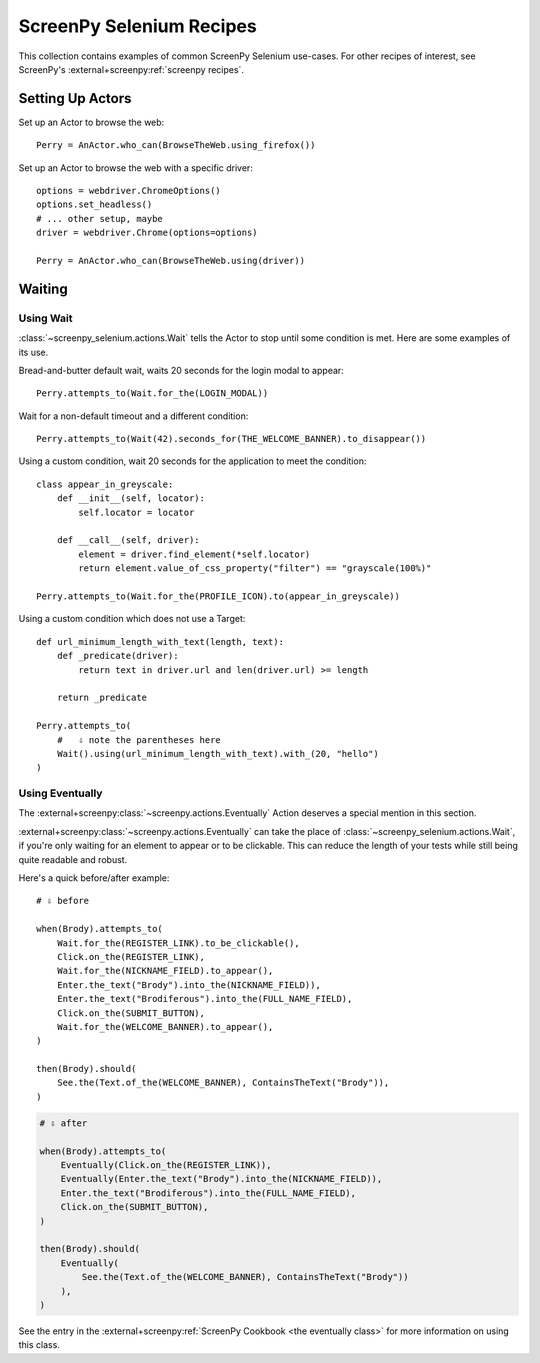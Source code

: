 .. _cookbook:

=========================
ScreenPy Selenium Recipes
=========================

This collection contains
examples of common ScreenPy Selenium use-cases.
For other recipes of interest,
see ScreenPy's :external+screenpy:ref:`screenpy recipes`.


.. _actor_setup:

Setting Up Actors
=================

Set up an Actor to browse the web::

    Perry = AnActor.who_can(BrowseTheWeb.using_firefox())

Set up an Actor to browse the web with a specific driver::

    options = webdriver.ChromeOptions()
    options.set_headless()
    # ... other setup, maybe
    driver = webdriver.Chrome(options=options)

    Perry = AnActor.who_can(BrowseTheWeb.using(driver))


Waiting
=======

Using Wait
----------

:class:`~screenpy_selenium.actions.Wait` tells the Actor to stop until some condition is met.
Here are some examples of its use.

Bread-and-butter default wait,
waits 20 seconds for the login modal to appear::

    Perry.attempts_to(Wait.for_the(LOGIN_MODAL))


Wait for a non-default timeout
and a different condition::

    Perry.attempts_to(Wait(42).seconds_for(THE_WELCOME_BANNER).to_disappear())


Using a custom condition,
wait 20 seconds
for the application to meet the condition::

    class appear_in_greyscale:
        def __init__(self, locator):
            self.locator = locator

        def __call__(self, driver):
            element = driver.find_element(*self.locator)
            return element.value_of_css_property("filter") == "grayscale(100%)"

    Perry.attempts_to(Wait.for_the(PROFILE_ICON).to(appear_in_greyscale))


Using a custom condition
which does not use a Target::

    def url_minimum_length_with_text(length, text):
        def _predicate(driver):
            return text in driver.url and len(driver.url) >= length

        return _predicate

    Perry.attempts_to(
        #   ⇩ note the parentheses here
        Wait().using(url_minimum_length_with_text).with_(20, "hello")
    )


Using Eventually
----------------

The :external+screenpy:class:`~screenpy.actions.Eventually` Action
deserves a special mention in this section.

:external+screenpy:class:`~screenpy.actions.Eventually` can take the place
of :class:`~screenpy_selenium.actions.Wait`,
if you're only waiting
for an element to appear
or to be clickable.
This can reduce the length of your tests
while still being quite readable
and robust.

Here's a quick before/after example::

    # ⇩ before

    when(Brody).attempts_to(
        Wait.for_the(REGISTER_LINK).to_be_clickable(),
        Click.on_the(REGISTER_LINK),
        Wait.for_the(NICKNAME_FIELD).to_appear(),
        Enter.the_text("Brody").into_the(NICKNAME_FIELD)),
        Enter.the_text("Brodiferous").into_the(FULL_NAME_FIELD),
        Click.on_the(SUBMIT_BUTTON),
        Wait.for_the(WELCOME_BANNER).to_appear(),
    )

    then(Brody).should(
        See.the(Text.of_the(WELCOME_BANNER), ContainsTheText("Brody")),
    )

.. code-block:: python

    # ⇩ after

    when(Brody).attempts_to(
        Eventually(Click.on_the(REGISTER_LINK)),
        Eventually(Enter.the_text("Brody").into_the(NICKNAME_FIELD)),
        Enter.the_text("Brodiferous").into_the(FULL_NAME_FIELD),
        Click.on_the(SUBMIT_BUTTON),
    )

    then(Brody).should(
        Eventually(
            See.the(Text.of_the(WELCOME_BANNER), ContainsTheText("Brody"))
        ),
    )

See the entry in the
:external+screenpy:ref:`ScreenPy Cookbook <the eventually class>`
for more information on using this class.
